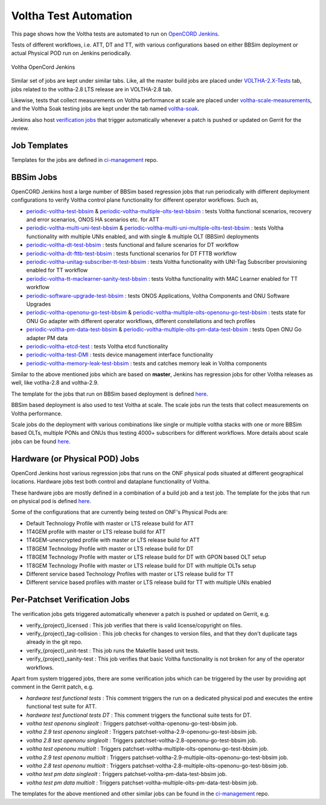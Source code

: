 Voltha Test Automation
======================

This page shows how the Voltha tests are automated to run on `OpenCORD Jenkins <https://jenkins.opencord.org/>`_.

Tests of different workflows, i.e. ATT, DT and TT, with various configurations based on either BBSim deployment or
actual Physical POD run on Jenkins periodically.

.. figure:: ../_static/Voltha_Test_Automation_Jenkins.png
   :alt: Voltha OpenCord Jenkins
   :width: 70%
   :align: center

   Voltha OpenCord Jenkins

Similar set of jobs are kept under similar tabs. Like,
all the master build jobs are placed under `VOLTHA-2.X-Tests <https://jenkins.opencord.org/view/VOLTHA-2.X-Tests/>`_ tab,
jobs related to the voltha-2.8 LTS release are in VOLTHA-2.8 tab.

Likewise, tests that collect measurements on Voltha performance at scale are placed under `voltha-scale-measurements <https://jenkins.opencord.org/view/voltha-scale-measurements/>`_,
and the Voltha Soak testing jobs are kept under the tab named `voltha-soak <https://jenkins.opencord.org/view/voltha-soak/>`_.

Jenkins also host `verification jobs <https://jenkins.opencord.org/view/VOLTHA%202.x%20verify/>`_ that trigger automatically whenever a patch is pushed or updated on Gerrit for the review.


Job Templates
^^^^^^^^^^^^^

Templates for the jobs are defined in `ci-management <https://github.com/opencord/ci-management>`__ repo.


BBSim Jobs
^^^^^^^^^^

OpenCORD Jenkins host a large number of BBSim based regression jobs that run periodically
with different deployment configurations to verify Voltha control plane functionality
for different operator workflows. Such as,

- `periodic-voltha-test-bbsim <https://jenkins.opencord.org/job/periodic-voltha-test-bbsim/>`_ & `periodic-voltha-multiple-olts-test-bbsim <https://jenkins.opencord.org/job/periodic-voltha-multiple-olts-test-bbsim/>`_ : tests Voltha functional scenarios, recovery and error scenarios, ONOS HA scenarios etc. for ATT
- `periodic-voltha-multi-uni-test-bbsim <https://jenkins.opencord.org/job/periodic-voltha-multi-uni-test-bbsim/>`_ & `periodic-voltha-multi-uni-multiple-olts-test-bbsim <https://jenkins.opencord.org/job/periodic-voltha-multi-uni-multiple-olts-test-bbsim/>`_ : tests Voltha functionality with multiple UNIs enabled, and with single & multiple OLT (BBSim) deployments
- `periodic-voltha-dt-test-bbsim <https://jenkins.opencord.org/job/periodic-voltha-dt-test-bbsim/>`_ : tests functional and failure scenarios for DT workflow
- `periodic-voltha-dt-fttb-test-bbsim <https://jenkins.opencord.org/job/periodic-voltha-dt-fttb-test-bbsim/>`_ : tests functional scenarios for DT FTTB workflow
- `periodic-voltha-unitag-subscriber-tt-test-bbsim <https://jenkins.opencord.org/job/periodic-voltha-unitag-subscriber-tt-test-bbsim/>`_ : tests Voltha functionality with UNI-Tag Subscriber provisioning enabled for TT workflow
- `periodic-voltha-tt-maclearner-sanity-test-bbsim <https://jenkins.opencord.org/job/periodic-voltha-tt-maclearner-sanity-test-bbsim/>`_ : tests Voltha functionality with MAC Learner enabled for TT workflow
- `periodic-software-upgrade-test-bbsim <https://jenkins.opencord.org/job/periodic-software-upgrade-test-bbsim/>`_ : tests ONOS Applications, Voltha Components and ONU Software Upgrades
- `periodic-voltha-openonu-go-test-bbsim <https://jenkins.opencord.org/job/periodic-voltha-openonu-go-test-bbsim/>`_ & `periodic-voltha-multiple-olts-openonu-go-test-bbsim <https://jenkins.opencord.org/job/periodic-voltha-multiple-olts-openonu-go-test-bbsim/>`_ : tests state for ONU Go adapter with different operator workflows, different constellations and tech profiles
- `periodic-voltha-pm-data-test-bbsim <https://jenkins.opencord.org/job/periodic-voltha-pm-data-test-bbsim/>`_ & `periodic-voltha-multiple-olts-pm-data-test-bbsim <https://jenkins.opencord.org/job/periodic-voltha-multiple-olts-pm-data-test-bbsim/>`_ : tests Open ONU Go adapter PM data
- `periodic-voltha-etcd-test <https://jenkins.opencord.org/job/periodic-voltha-etcd-test/>`_ : tests Voltha etcd functionality
- `periodic-voltha-test-DMI <https://jenkins.opencord.org/job/periodic-voltha-test-DMI/>`_ : tests device management interface functionality
- `periodic-voltha-memory-leak-test-bbsim <https://jenkins.opencord.org/job/periodic-voltha-memory-leak-test-bbsim/>`_ : tests and catches memory leak in Voltha components

Similar to the above mentioned jobs which are based on **master**,
Jenkins has regression jobs for other Voltha releases as well, like votlha-2.8 and voltha-2.9.

The template for the jobs that run on BBSim based deployment is defined `here <https://github.com/opencord/ci-management/blob/master/jjb/voltha-e2e.yaml>`__.

BBSim based deployment is also used to test Voltha at scale.
The scale jobs run the tests that collect measurements on Voltha performance.

Scale jobs do the deployment with various combinations
like single or multiple voltha stacks with one or more BBSim based OLTs,
multiple PONs and ONUs thus testing 4000+ subscribers for different workflows.
More details about scale jobs can be found `here <https://jenkins.opencord.org/view/voltha-scale-measurements/>`__.


Hardware (or Physical POD) Jobs
^^^^^^^^^^^^^^^^^^^^^^^^^^^^^^^

OpenCord Jenkins host various regression jobs that runs on the ONF physical pods
situated at different geographical locations.
Hardware jobs test both control and dataplane functionality of Voltha.

These hardware jobs are mostly defined in a combination of a build job and a test job.
The template for the jobs that run on physical pod is defined `here <https://github.com/opencord/ci-management/blob/master/jjb/voltha-test/voltha-nightly-jobs.yaml>`__.

Some of the configurations that are currently being tested on ONF's Physical Pods are:

- Default Technology Profile with master or LTS release build for ATT
- 1T4GEM profile with master or LTS release build for ATT
- 1T4GEM-unencrypted profile with master or LTS release build for ATT
- 1T8GEM Technology Profile with master or LTS release build for DT
- 1T8GEM Technology Profile with master or LTS release build for DT with GPON based OLT setup
- 1T8GEM Technology Profile with master or LTS release build for DT with multiple OLTs setup
- Different service based Technology Profiles with master or LTS release build for TT
- Different service based profiles with master or LTS release build for TT with multiple UNIs enabled


Per-Patchset Verification Jobs
^^^^^^^^^^^^^^^^^^^^^^^^^^^^^^

The verification jobs gets triggered automatically whenever a patch is pushed or updated on Gerrit, e.g.

- verify_{project}_licensed : This job verifies that there is valid license/copyright on files.
- verify_{project}_tag-collision : This job checks for changes to version files,
  and that they don't duplicate tags already in the git repo.
- verify_{project}_unit-test : This job runs the Makefile based unit tests.
- verify_{project}_sanity-test : This job verifies that basic Voltha functionality is not broken
  for any of the operator workflows.

Apart from system triggered jobs, there are some verification jobs which can be triggered by the user
by providing apt comment in the Gerrit patch, e.g.

- *hardware test functional tests* : This comment triggers the run on a dedicated physical pod
  and executes the entire functional test suite for ATT.
- *hardware test functional tests DT* : This comment triggers the functional suite tests for DT.
- *voltha test openonu singleolt* : Triggers patchset-voltha-openonu-go-test-bbsim job.
- *voltha 2.9 test openonu singleolt* : Triggers patchset-voltha-2.9-openonu-go-test-bbsim job.
- *voltha 2.8 test openonu singleolt* : Triggers patchset-voltha-2.8-openonu-go-test-bbsim job.
- *voltha test openonu multiolt* : Triggers patchset-voltha-multiple-olts-openonu-go-test-bbsim job.
- *voltha 2.9 test openonu multiolt* : Triggers patchset-voltha-2.9-multiple-olts-openonu-go-test-bbsim job.
- *voltha 2.8 test openonu multiolt* : Triggers patchset-voltha-2.8-multiple-olts-openonu-go-test-bbsim job.
- *voltha test pm data singleolt* : Triggers patchset-voltha-pm-data-test-bbsim job.
- *voltha test pm data multiolt* : Triggers patchset-voltha-multiple-olts-pm-data-test-bbsim job.

The templates for the above mentioned and other similar jobs can be found in the
`ci-management <https://github.com/opencord/ci-management>`__ repo.

